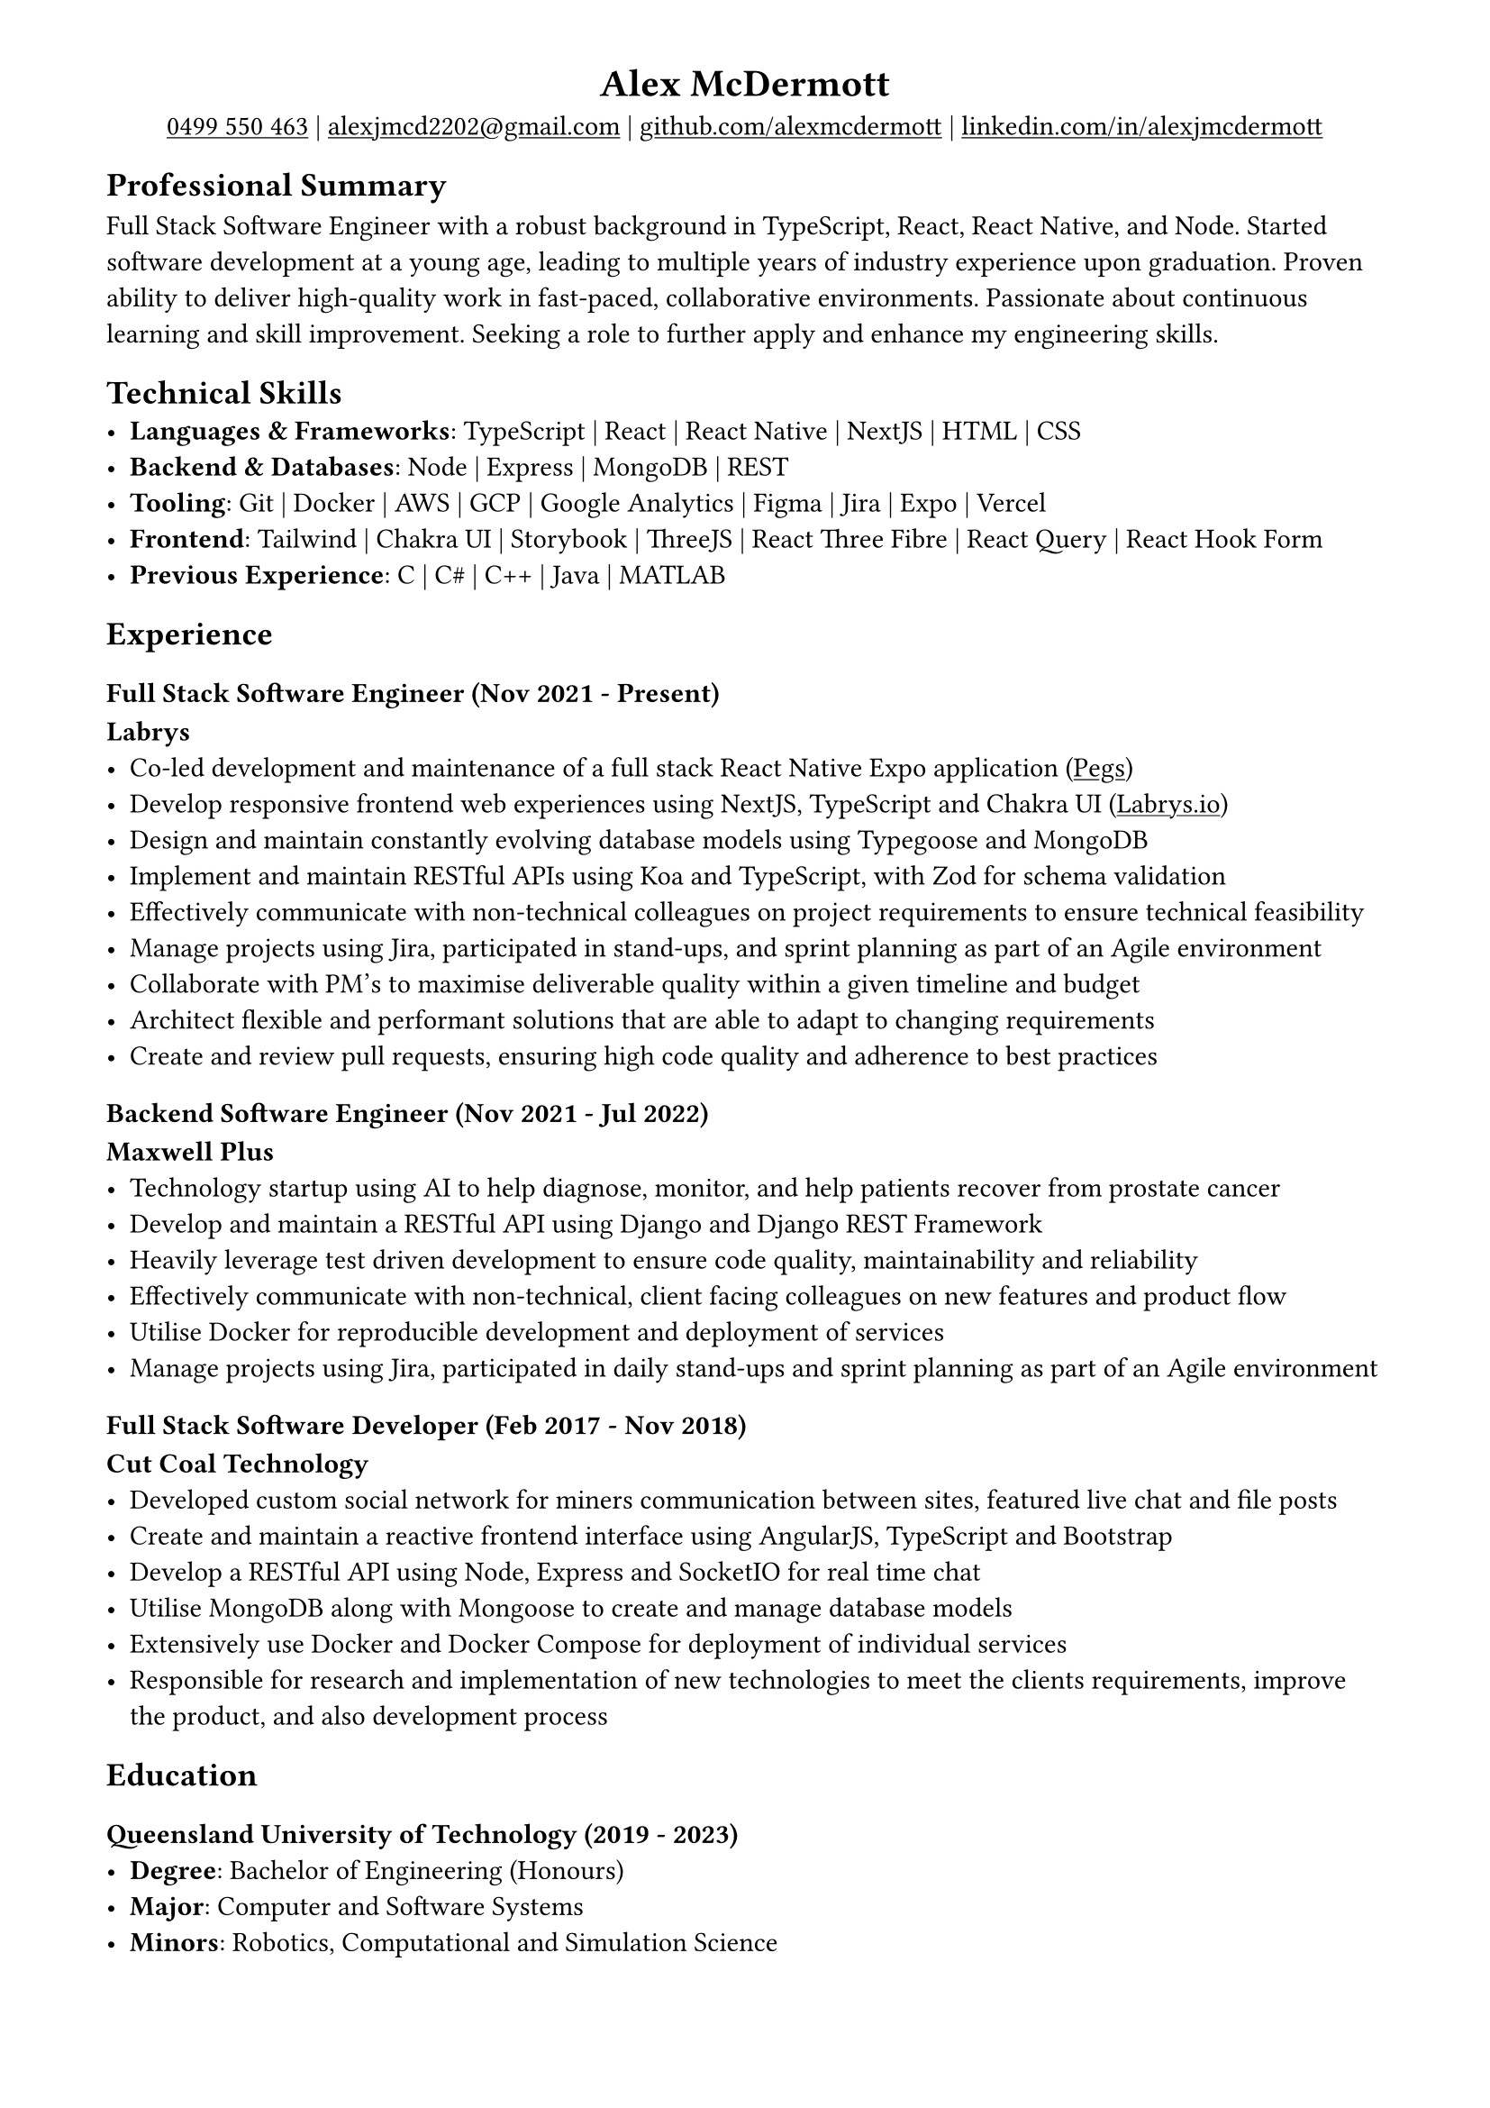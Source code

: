 #show link: underline
#set page(margin: (x: 1.5cm, y: 1cm))

#align(center)[
= Alex McDermott
#link("tel:+61-499-550-463")[0499 550 463] | #link("mailto:alexjmcd2202@gmail.com")[alexjmcd2202\@gmail.com] | #link("https://www.github.com/alexmcdermott")[github.com/alexmcdermott] | #link("https://www.linkedin.com/in/alexjmcdermott")[linkedin.com/in/alexjmcdermott]
]

== Professional Summary
Full Stack Software Engineer with a robust background in TypeScript, React, React Native, and Node. Started software development at a young age, leading to multiple years of industry experience upon graduation. Proven ability to deliver high-quality work in fast-paced, collaborative environments. Passionate about continuous learning and skill improvement. Seeking a role to further apply and enhance my engineering skills.

== Technical Skills
- *Languages & Frameworks*: TypeScript | React | React Native | NextJS | HTML | CSS\
- *Backend & Databases*: Node | Express | MongoDB | REST\
- *Tooling*: Git | Docker | AWS | GCP | Google Analytics | Figma | Jira | Expo | Vercel\
- *Frontend*: Tailwind | Chakra UI | Storybook | ThreeJS | React Three Fibre | React Query | React Hook Form\
- *Previous Experience*: C | C\# | C++ | Java | MATLAB\

== Experience

=== Full Stack Software Engineer (Nov 2021 - Present)
*Labrys*
- Co-led development and maintenance of a full stack React Native Expo application (#link("https://apps.apple.com/us/app/pegs/id1606690018")[Pegs])
- Develop responsive frontend web experiences using NextJS, TypeScript and Chakra UI (#link("https://www.labrys.io")[Labrys.io])
- Design and maintain constantly evolving database models using Typegoose and MongoDB
- Implement and maintain RESTful APIs using Koa and TypeScript, with Zod for schema validation
- Effectively communicate with non-technical colleagues on project requirements to ensure technical feasibility
- Manage projects using Jira, participated in stand-ups, and sprint planning as part of an Agile environment
- Collaborate with PM's to maximise deliverable quality within a given timeline and budget
- Architect flexible and performant solutions that are able to adapt to changing requirements
- Create and review pull requests, ensuring high code quality and adherence to best practices

=== Backend Software Engineer (Nov 2021 - Jul 2022)
*Maxwell Plus*
- Technology startup using AI to help diagnose, monitor, and help patients recover from prostate cancer
- Develop and maintain a RESTful API using Django and Django REST Framework
- Heavily leverage test driven development to ensure code quality, maintainability and reliability
- Effectively communicate with non-technical, client facing colleagues on new features and product flow
- Utilise Docker for reproducible development and deployment of services
- Manage projects using Jira, participated in daily stand-ups and sprint planning as part of an Agile environment

=== Full Stack Software Developer (Feb 2017 - Nov 2018)
*Cut Coal Technology*
- Developed custom social network for miners communication between sites, featured live chat and file posts
- Create and maintain a reactive frontend interface using AngularJS, TypeScript and Bootstrap
- Develop a RESTful API using Node, Express and SocketIO for real time chat
- Utilise MongoDB along with Mongoose to create and manage database models
- Extensively use Docker and Docker Compose for deployment of individual services
- Responsible for research and implementation of new technologies to meet the clients requirements, improve the product, and also development process

== Education

=== Queensland University of Technology (2019 - 2023)
- *Degree*: Bachelor of Engineering (Honours)
- *Major*: Computer and Software Systems
- *Minors*: Robotics, Computational and Simulation Science
